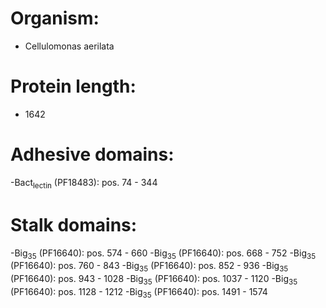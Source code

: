 * Organism:
- Cellulomonas aerilata
* Protein length:
- 1642
* Adhesive domains:
-Bact_lectin (PF18483): pos. 74 - 344
* Stalk domains:
-Big_3_5 (PF16640): pos. 574 - 660
-Big_3_5 (PF16640): pos. 668 - 752
-Big_3_5 (PF16640): pos. 760 - 843
-Big_3_5 (PF16640): pos. 852 - 936
-Big_3_5 (PF16640): pos. 943 - 1028
-Big_3_5 (PF16640): pos. 1037 - 1120
-Big_3_5 (PF16640): pos. 1128 - 1212
-Big_3_5 (PF16640): pos. 1491 - 1574

